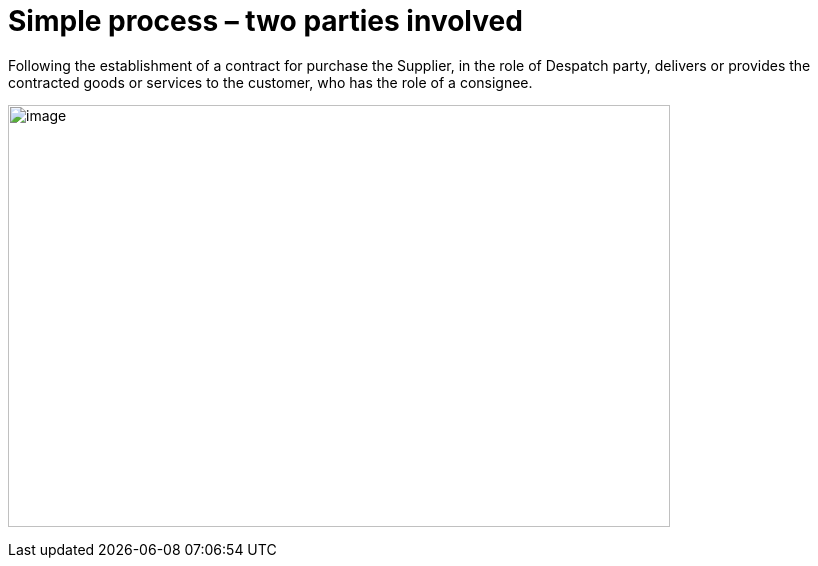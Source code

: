 [[simple-process-two-parties-involved]]
= Simple process – two parties involved


Following the establishment of a contract for purchase the Supplier, in the role of Despatch party, delivers or provides the contracted goods or services to the customer, who has the role of a consignee.


image:images/bpmn-simple.png[image,width=662,height=422]
